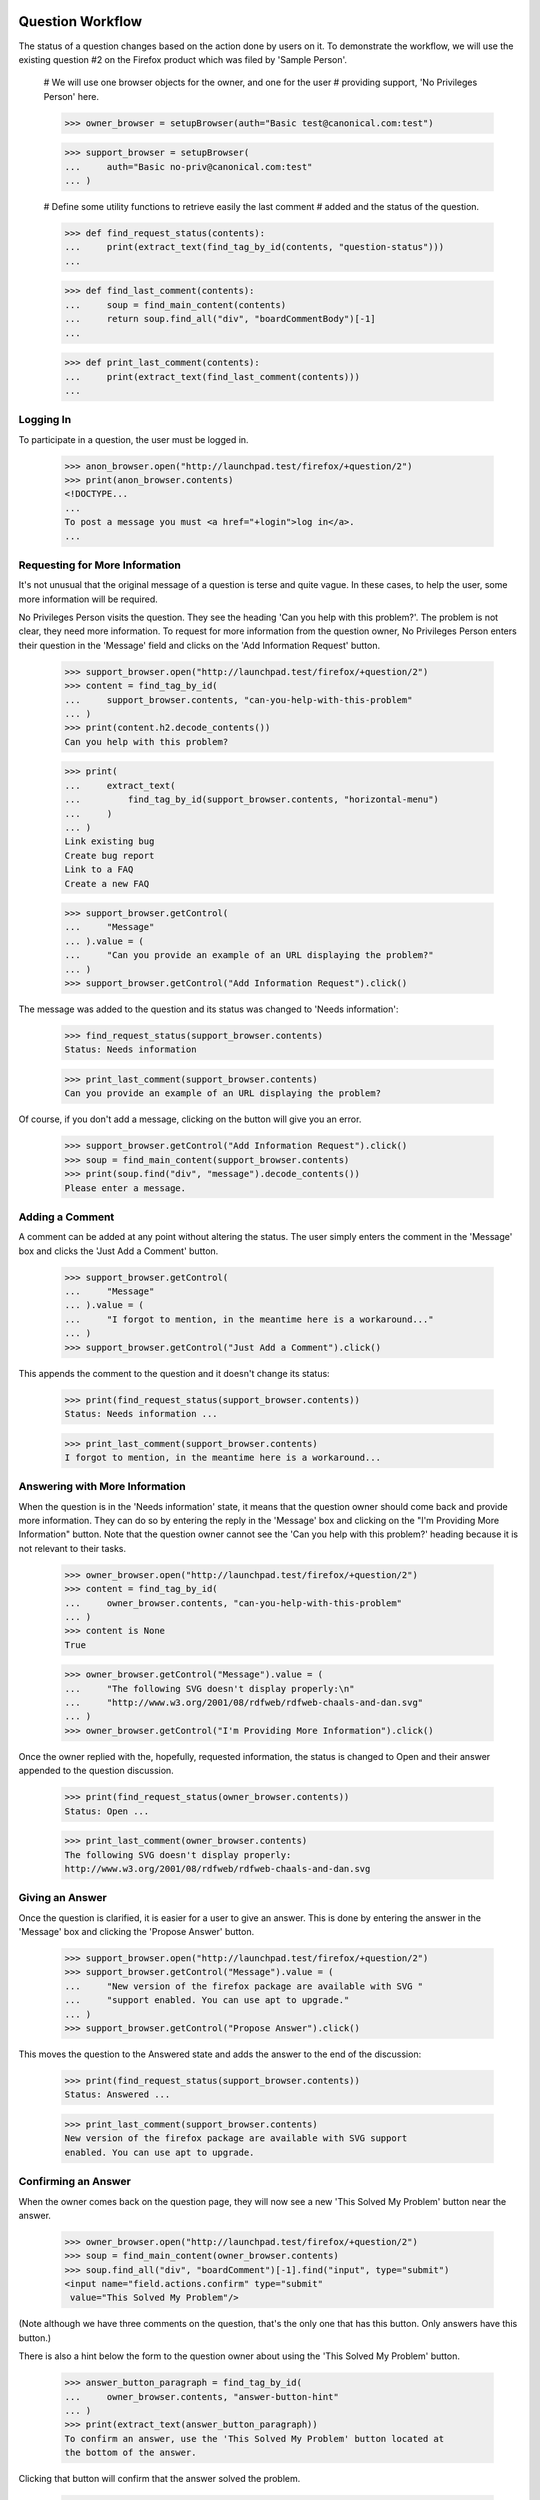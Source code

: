 Question Workflow
=================

The status of a question changes based on the action done by users on
it. To demonstrate the workflow, we will use the existing question #2 on
the Firefox product which was filed by 'Sample Person'.

    # We will use one browser objects for the owner, and one for the user
    # providing support, 'No Privileges Person' here.

    >>> owner_browser = setupBrowser(auth="Basic test@canonical.com:test")

    >>> support_browser = setupBrowser(
    ...     auth="Basic no-priv@canonical.com:test"
    ... )

    # Define some utility functions to retrieve easily the last comment
    # added and the status of the question.

    >>> def find_request_status(contents):
    ...     print(extract_text(find_tag_by_id(contents, "question-status")))
    ...

    >>> def find_last_comment(contents):
    ...     soup = find_main_content(contents)
    ...     return soup.find_all("div", "boardCommentBody")[-1]
    ...

    >>> def print_last_comment(contents):
    ...     print(extract_text(find_last_comment(contents)))
    ...


Logging In
----------

To participate in a question, the user must be logged in.

    >>> anon_browser.open("http://launchpad.test/firefox/+question/2")
    >>> print(anon_browser.contents)
    <!DOCTYPE...
    ...
    To post a message you must <a href="+login">log in</a>.
    ...


Requesting for More Information
-------------------------------

It's not unusual that the original message of a question is terse and
quite vague. In these cases, to help the user, some more information
will be required.

No Privileges Person visits the question. They see the heading 'Can you
help with this problem?'. The problem is not clear, they need more
information. To request for more information from the question owner, No
Privileges Person enters their question in the 'Message' field and clicks
on the 'Add Information Request' button.

    >>> support_browser.open("http://launchpad.test/firefox/+question/2")
    >>> content = find_tag_by_id(
    ...     support_browser.contents, "can-you-help-with-this-problem"
    ... )
    >>> print(content.h2.decode_contents())
    Can you help with this problem?

    >>> print(
    ...     extract_text(
    ...         find_tag_by_id(support_browser.contents, "horizontal-menu")
    ...     )
    ... )
    Link existing bug
    Create bug report
    Link to a FAQ
    Create a new FAQ

    >>> support_browser.getControl(
    ...     "Message"
    ... ).value = (
    ...     "Can you provide an example of an URL displaying the problem?"
    ... )
    >>> support_browser.getControl("Add Information Request").click()

The message was added to the question and its status was changed to
'Needs information':

    >>> find_request_status(support_browser.contents)
    Status: Needs information

    >>> print_last_comment(support_browser.contents)
    Can you provide an example of an URL displaying the problem?

Of course, if you don't add a message, clicking on the button will give
you an error.

    >>> support_browser.getControl("Add Information Request").click()
    >>> soup = find_main_content(support_browser.contents)
    >>> print(soup.find("div", "message").decode_contents())
    Please enter a message.


Adding a Comment
----------------

A comment can be added at any point without altering the status. The
user simply enters the comment in the 'Message' box and clicks the 'Just
Add a Comment' button.

    >>> support_browser.getControl(
    ...     "Message"
    ... ).value = (
    ...     "I forgot to mention, in the meantime here is a workaround..."
    ... )
    >>> support_browser.getControl("Just Add a Comment").click()

This appends the comment to the question and it doesn't change its
status:

    >>> print(find_request_status(support_browser.contents))
    Status: Needs information ...

    >>> print_last_comment(support_browser.contents)
    I forgot to mention, in the meantime here is a workaround...


Answering with More Information
-------------------------------

When the question is in the 'Needs information' state, it means that the
question owner should come back and provide more information. They can do
so by entering the reply in the 'Message' box and clicking on the "I'm
Providing More Information" button. Note that the question owner cannot
see the 'Can you help with this problem?' heading because it is not
relevant to their tasks.

    >>> owner_browser.open("http://launchpad.test/firefox/+question/2")
    >>> content = find_tag_by_id(
    ...     owner_browser.contents, "can-you-help-with-this-problem"
    ... )
    >>> content is None
    True

    >>> owner_browser.getControl("Message").value = (
    ...     "The following SVG doesn't display properly:\n"
    ...     "http://www.w3.org/2001/08/rdfweb/rdfweb-chaals-and-dan.svg"
    ... )
    >>> owner_browser.getControl("I'm Providing More Information").click()

Once the owner replied with the, hopefully, requested information, the
status is changed to Open and their answer appended to the question
discussion.

    >>> print(find_request_status(owner_browser.contents))
    Status: Open ...

    >>> print_last_comment(owner_browser.contents)
    The following SVG doesn't display properly:
    http://www.w3.org/2001/08/rdfweb/rdfweb-chaals-and-dan.svg


Giving an Answer
----------------

Once the question is clarified, it is easier for a user to give an
answer. This is done by entering the answer in the 'Message' box and
clicking the 'Propose Answer' button.

    >>> support_browser.open("http://launchpad.test/firefox/+question/2")
    >>> support_browser.getControl("Message").value = (
    ...     "New version of the firefox package are available with SVG "
    ...     "support enabled. You can use apt to upgrade."
    ... )
    >>> support_browser.getControl("Propose Answer").click()

This moves the question to the Answered state and adds the answer to
the end of the discussion:

    >>> print(find_request_status(support_browser.contents))
    Status: Answered ...

    >>> print_last_comment(support_browser.contents)
    New version of the firefox package are available with SVG support
    enabled. You can use apt to upgrade.


Confirming an Answer
--------------------

When the owner comes back on the question page, they will now see a new
'This Solved My Problem' button near the answer.

    >>> owner_browser.open("http://launchpad.test/firefox/+question/2")
    >>> soup = find_main_content(owner_browser.contents)
    >>> soup.find_all("div", "boardComment")[-1].find("input", type="submit")
    <input name="field.actions.confirm" type="submit"
     value="This Solved My Problem"/>

(Note although we have three comments on the question, that's the only
one that has this button. Only answers have this button.)

There is also a hint below the form to the question owner about using
the 'This Solved My Problem' button.

    >>> answer_button_paragraph = find_tag_by_id(
    ...     owner_browser.contents, "answer-button-hint"
    ... )
    >>> print(extract_text(answer_button_paragraph))
    To confirm an answer, use the 'This Solved My Problem' button located at
    the bottom of the answer.

Clicking that button will confirm that the answer solved the problem.

    >>> owner_browser.getControl("This Solved My Problem").click()

This changes the status of the question to 'Solved' and mark 'No
Privileges Person' as the solver.

    >>> print(find_request_status(owner_browser.contents))
    Status: Solved ...

Since no message can be provided when that button is clicked. A default
confirmation message was appended to the question discussion:

    >>> print_last_comment(owner_browser.contents)
    Thanks No Privileges Person, that solved my question.

The confirmed answer is also highlighted.

    >>> soup = find_main_content(owner_browser.contents)
    >>> bestAnswer = soup.find_all("div", "boardComment")[-2]
    >>> print(bestAnswer.find_all("img")[1])
    <img ... src="/@@/favourite-yes" ... title="Marked as best answer"/>

    >>> print(
    ...     soup.find(
    ...         "div", "boardCommentBody highlighted editable-message-text"
    ...     ).decode_contents()
    ... )
    <p>New version of the firefox package are available with SVG support
    enabled. You can use apt to upgrade.</p>

The History link should now show up.

    >>> print(
    ...     extract_text(
    ...         find_tag_by_id(support_browser.contents, "horizontal-menu")
    ...     )
    ... )
    History
    Link existing bug
    Create bug report
    Link to a FAQ
    Create a new FAQ


Adding another Comment
----------------------

When the question is Solved, it is still possible to add comments to it.
The user simply enters the comment in the 'Message' box and clicks the
'Just Add a Comment' button.

    >>> owner_browser.getControl(
    ...     "Message"
    ... ).value = "The example now displays correctly. Thanks."
    >>> owner_browser.getControl("Just Add a Comment").click()

This appends the comment to the question and it doesn't change its
status:

    >>> print(find_request_status(owner_browser.contents))
    Status: Solved ...

    >>> print_last_comment(owner_browser.contents)
    The example now displays correctly. Thanks.


Reopening
---------

It can happen that, although the owner confirmed the question was solved,
the original problem reappears. In this case, they can reopen the question
by entering a new message and clicking the "I Still Need an Answer"
button.

    >>> owner_browser.getControl("Message").value = (
    ...     "Actually, there are still SVGs that do not display correctly. "
    ...     "For example, the following\n"
    ...     "http://people.w3.org/maxf/ChessGML/immortal.svg doesn't display "
    ...     "correctly."
    ... )
    >>> owner_browser.getControl("I Still Need an Answer").click()

This appends the new information to the question discussion and changes
its status back to 'Open'.

    >>> print(find_request_status(owner_browser.contents))
    Status: Open ...

    >>> print_last_comment(owner_browser.contents)
    Actually, there are still SVGs that do not display correctly.
    For example, the following
    http://people.w3.org/maxf/ChessGML/immortal.svg doesn't display correctly.

This also removes the highlighting from the previous answer and sets the
answerer back to None.

    >>> soup = find_main_content(owner_browser.contents)
    >>> bestAnswer = soup.find_all("div", "boardComment")[-4]
    >>> bestAnswer.find("strong") is None
    True

    >>> bestAnswer.find("div", "boardCommentBody editable-message-text")
    <div class="boardCommentBody editable-message-text"
    itemprop="commentText"><p>New version of the firefox package
    are available with SVG support enabled. You can use apt to
    upgrade.</p></div>

In addition, this creates a reopening record that is displayed in the
reopening portlet.

    >>> print(
    ...     extract_text(
    ...         find_tag_by_id(owner_browser.contents, "portlet-reopenings")
    ...     )
    ... )
    This question was reopened ... Sample Person


Self-Answer
-----------

The owner can also give the solution to their own question. They simply have
to enter their solution in the 'Message' box and click the 'Problem
Solved' button.

    >>> owner_browser.getControl("Message").value = (
    ...     "OK, this example requires some SVG features that will only be "
    ...     "available in Firefox 2.0."
    ... )
    >>> owner_browser.getControl("Problem Solved").click()

This appends the message to the question and sets its status to
'Solved', and the answerer as the owner. We do not however mark a
message as the "Best answer".

    >>> find_request_status(owner_browser.contents)
    Status: Solved ...

    >>> soup = find_tag_by_id(owner_browser.contents, "portlet-details")
    >>> soup = find_main_content(owner_browser.contents)
    >>> bestAnswer = soup.find("img", {"title": "Marked as best answer"})
    >>> None == bestAnswer
    True

A message is displayed to the user confirming that the question is
solved and suggesting that the user choose an answer that helped the
question owner to solve their problem.

    >>> for message in soup.find_all("div", "informational message"):
    ...     print(extract_text(message))
    ...
    Your question is solved. If a particular message helped you solve the
    problem, use the 'This solved my problem' button.

If the user chooses a best answer, the author of that answer is
attributed as the answerer.

    >>> owner_browser.getControl("This Solved My Problem").click()
    >>> find_request_status(owner_browser.contents)
    Status: Solved ...

The answer's message is also highlighted as the best answer.

    >>> soup = find_main_content(owner_browser.contents)
    >>> bestAnswer = soup.find("img", {"title": "Marked as best answer"})
    >>> print(bestAnswer)
    <img ... src="/@@/favourite-yes" ... title="Marked as best answer"/>

    >>> answerer = bestAnswer.parent.find("a")
    >>> print(extract_text(answerer))
    No Privileges Person (no-priv)

    >>> message = soup.find(
    ...     "div", "boardCommentBody highlighted editable-message-text"
    ... )
    >>> print(message)
    <div class="boardCommentBody highlighted editable-message-text"
    itemprop="commentText"><p>New version of the firefox package are
    available with SVG support enabled. You can use apt to
    upgrade.</p></div>
    >>> print(extract_text(message))
    New version of the firefox package are available with SVG support
    enabled. You can use apt to upgrade.


History
=======

The history of the question is available on the 'History' page.

    >>> anon_browser.open("http://launchpad.test/firefox/+question/2")
    >>> anon_browser.getLink("History").click()
    >>> print(anon_browser.title)
    History of question #2...

It lists all the actions performed through workflow on the question:

    >>> soup = find_main_content(anon_browser.contents)
    >>> action_listing = soup.find("table", "listing")
    >>> for header in action_listing.find_all("th"):
    ...     print(header.decode_contents())
    ...
    When
    Who
    Action
    New State

    >>> for row in action_listing.find("tbody").find_all("tr"):
    ...     cells = row.find_all("td")
    ...     who = extract_text(cells[1].find("a"))
    ...     action = cells[2].decode_contents()
    ...     new_status = cells[3].decode_contents()
    ...     print(who.lstrip("&nbsp;"), action, new_status)
    ...
    No Privileges Person Request for more information Needs information
    No Privileges Person Comment Needs information
    Sample Person        Give more information        Open
    No Privileges Person Answer                       Answered
    Sample Person        Confirm                      Solved
    Sample Person        Comment                      Solved
    Sample Person        Reopen                       Open
    Sample Person        Confirm                      Solved
    Sample Person        Confirm                      Solved


Solving a question without an answer
------------------------------------

The user that asks a questions may solve the question before another
user can submit an answer. Without any answer messages, the user does
not see a notification to choose a 'This solved my problem' button.

Carlos has an open question that no one has submitted an answer for. He
is able to solve the problem on his own, and submits the solution for
other users with similar problems. He does not see a notice about
choosing an answer that helped him solve his problem.

    >>> carlos_browser = setupBrowser(auth="Basic carlos@canonical.com:test")
    >>> carlos_browser.open("http://launchpad.test/firefox/+question/12")
    >>> print(find_request_status(carlos_browser.contents))
    Status: Open ...

    >>> answer_button_paragraph = find_tag_by_id(
    ...     carlos_browser.contents, "answer-button-hint"
    ... )
    >>> answer_button_paragraph is None
    True

    >>> carlos_browser.getControl(
    ...     "Message"
    ... ).value = (
    ...     "There is a bug in that version. SMP is fine after upgrading."
    ... )
    >>> carlos_browser.getControl("Problem Solved").click()
    >>> print(find_request_status(carlos_browser.contents))
    Status: Solved ...

    >>> content = find_main_content(carlos_browser.contents)
    >>> messages = content.find_all("div", "informational message")
    >>> messages
    []


Asking a separate question
--------------------------

A user that is new to Answers is not familiar with the workflow. They may
have a problem of their own, and has discovered an existing question. We
want them to ask their own question instead of intruding into the workflow
of existing questions.

No Privileges Person (a different user from the one above) discovers the
Firefox question. The solution does not work, but they think they have a
similar problem so they ask their own question.

    >>> user_browser.open("http://launchpad.test/firefox/+question/2")

    >>> content = find_main_content(user_browser.contents)
    >>> print(content.find(id="can-you-help-with-this-problem"))
    None

    >>> user_browser.getLink("Ask a question").click()
    >>> print(user_browser.title)
    Ask a question about...
